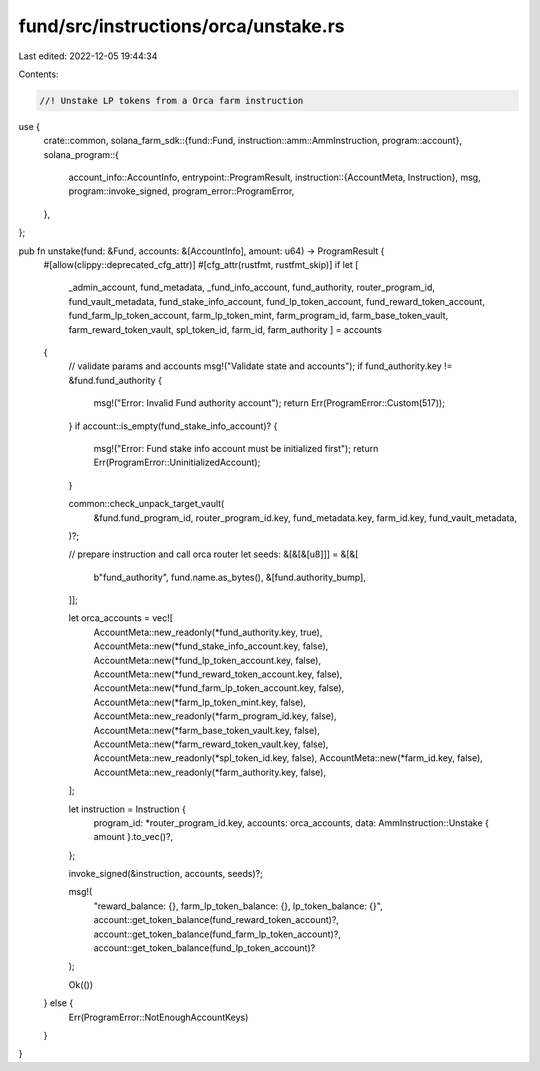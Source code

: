 fund/src/instructions/orca/unstake.rs
=====================================

Last edited: 2022-12-05 19:44:34

Contents:

.. code-block:: rs

    //! Unstake LP tokens from a Orca farm instruction

use {
    crate::common,
    solana_farm_sdk::{fund::Fund, instruction::amm::AmmInstruction, program::account},
    solana_program::{
        account_info::AccountInfo,
        entrypoint::ProgramResult,
        instruction::{AccountMeta, Instruction},
        msg,
        program::invoke_signed,
        program_error::ProgramError,
    },
};

pub fn unstake(fund: &Fund, accounts: &[AccountInfo], amount: u64) -> ProgramResult {
    #[allow(clippy::deprecated_cfg_attr)]
    #[cfg_attr(rustfmt, rustfmt_skip)]
    if let [
        _admin_account,
        fund_metadata,
        _fund_info_account,
        fund_authority,
        router_program_id,
        fund_vault_metadata,
        fund_stake_info_account,
        fund_lp_token_account,
        fund_reward_token_account,
        fund_farm_lp_token_account,
        farm_lp_token_mint,
        farm_program_id,
        farm_base_token_vault,
        farm_reward_token_vault,
        spl_token_id,
        farm_id,
        farm_authority
        ] = accounts
    {
        // validate params and accounts
        msg!("Validate state and accounts");
        if fund_authority.key != &fund.fund_authority {
            msg!("Error: Invalid Fund authority account");
            return Err(ProgramError::Custom(517));
        }
        if account::is_empty(fund_stake_info_account)? {
            msg!("Error: Fund stake info account must be initialized first");
            return Err(ProgramError::UninitializedAccount);
        }

        common::check_unpack_target_vault(
            &fund.fund_program_id,
            router_program_id.key,
            fund_metadata.key,
            farm_id.key,
            fund_vault_metadata,
        )?;

        // prepare instruction and call orca router
        let seeds: &[&[&[u8]]] = &[&[
            b"fund_authority",
            fund.name.as_bytes(),
            &[fund.authority_bump],
        ]];

        let orca_accounts = vec![
            AccountMeta::new_readonly(*fund_authority.key, true),
            AccountMeta::new(*fund_stake_info_account.key, false),
            AccountMeta::new(*fund_lp_token_account.key, false),
            AccountMeta::new(*fund_reward_token_account.key, false),
            AccountMeta::new(*fund_farm_lp_token_account.key, false),
            AccountMeta::new(*farm_lp_token_mint.key, false),
            AccountMeta::new_readonly(*farm_program_id.key, false),
            AccountMeta::new(*farm_base_token_vault.key, false),
            AccountMeta::new(*farm_reward_token_vault.key, false),
            AccountMeta::new_readonly(*spl_token_id.key, false),
            AccountMeta::new(*farm_id.key, false),
            AccountMeta::new_readonly(*farm_authority.key, false),
        ];

        let instruction = Instruction {
            program_id: *router_program_id.key,
            accounts: orca_accounts,
            data: AmmInstruction::Unstake { amount }.to_vec()?,
        };

        invoke_signed(&instruction, accounts, seeds)?;

        msg!(
            "reward_balance: {}, farm_lp_token_balance: {}, lp_token_balance: {}",
            account::get_token_balance(fund_reward_token_account)?,
            account::get_token_balance(fund_farm_lp_token_account)?,
            account::get_token_balance(fund_lp_token_account)?
        );

        Ok(())
    } else {
        Err(ProgramError::NotEnoughAccountKeys)
    }
}


